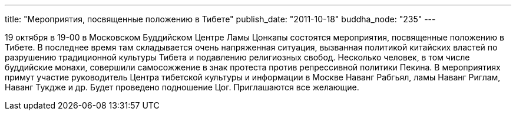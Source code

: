 ---
title: "Мероприятия, посвященные положению в Тибете"
publish_date: "2011-10-18"
buddha_node: "235"
---

19 октября в 19-00 в Московском Буддийском Центре Ламы Цонкапы состоятся
мероприятия, посвященные положению в Тибете. В последнее время там
складывается очень напряженная ситуация, вызванная политикой китайских
властей по разрушению традиционной культуры Тибета и подавлению
религиозных свобод. Несколько человек, в том числе буддийские монахи,
совершили самосожжение в знак протеста против репрессивной политики
Пекина. В мероприятиях примут участие руководитель Центра тибетской
культуры и информации в Москве Наванг Рабгьял, ламы Наванг Риглам,
Наванг Тукдже и др. Будет проведено подношение Цог. Приглашаются все
желающие.
